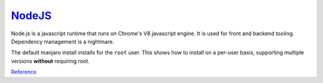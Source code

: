 .. _manjaro-kde-apps-nodejs:

`NodeJS <https://nodejs.org/en/>`__
###################################
Node.js is a javascript runtime that runs on Chrome's V8 javascript engine. It
is used for front and backend tooling. Dependency management is a nightmare.

The default manjaro install installs for the ``root`` user. This shows how to
install on a per-user basis, supporting multiple versions **without** requiring
root.

.. code-block:: bash
  :caption: Install node version manager.

  pacman -Syu nvm

.. code-block:: bash
  :caption: Add nvm to your shell profile to enable nvm commands.

  echo 'source /usr/share/nvm/init-nvm.sh' >> ~/.bashrc

.. code-block:: bash
  :caption: restart shell, confirm working, and install current lts release.

  nvm --version
  nvm install --lts

`Reference <https://dev.to/lobo_tuerto/how-to-install-nodejs-in-manjaro-linux--5ha4>`__